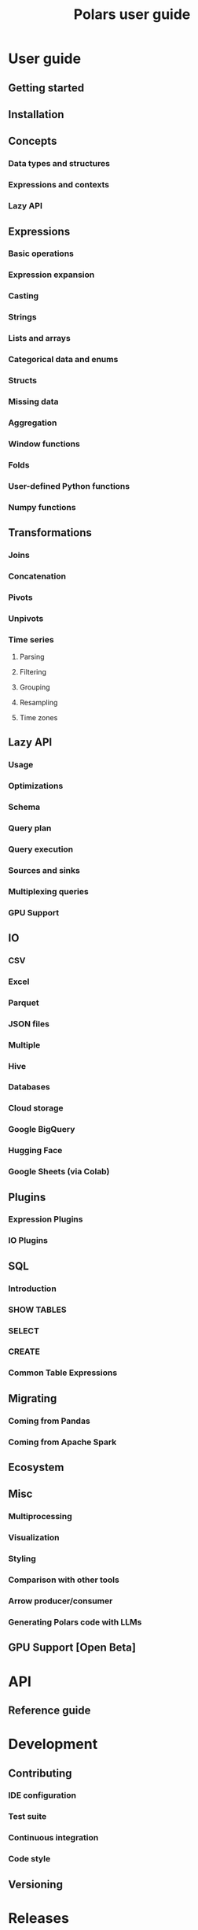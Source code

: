 #+TITLE: Polars user guide
#+LINK: https://docs.pola.rs/
#+STARTUP: entitiespretty
#+STARTUP: indent
#+STARTUP: overview

* User guide
** Getting started
** Installation
** Concepts
*** Data types and structures
*** Expressions and contexts
*** Lazy API

** Expressions
*** Basic operations
*** Expression expansion
*** Casting
*** Strings
*** Lists and arrays
*** Categorical data and enums
*** Structs
*** Missing data
*** Aggregation
*** Window functions
*** Folds
*** User-defined Python functions
*** Numpy functions

** Transformations
*** Joins
*** Concatenation
*** Pivots
*** Unpivots
*** Time series
**** Parsing
**** Filtering
**** Grouping
**** Resampling
**** Time zones

** Lazy API
*** Usage
*** Optimizations
*** Schema
*** Query plan
*** Query execution
*** Sources and sinks
*** Multiplexing queries
*** GPU Support

** IO
*** CSV
*** Excel
*** Parquet
*** JSON files
*** Multiple
*** Hive
*** Databases
*** Cloud storage
*** Google BigQuery
*** Hugging Face
*** Google Sheets (via Colab)

** Plugins
*** Expression Plugins
*** IO Plugins

** SQL
*** Introduction
*** SHOW TABLES
*** SELECT
*** CREATE
*** Common Table Expressions

** Migrating
*** Coming from Pandas
*** Coming from Apache Spark

** Ecosystem
** Misc
*** Multiprocessing
*** Visualization
*** Styling
*** Comparison with other tools
*** Arrow producer/consumer
*** Generating Polars code with LLMs

** GPU Support [Open Beta]

* API
** Reference guide

* Development
** Contributing
*** IDE configuration
*** Test suite
*** Continuous integration
*** Code style

** Versioning

* Releases
** Changelog
** Upgrade guides
*** Version 1
*** Version 0.20
*** Version 0.19

